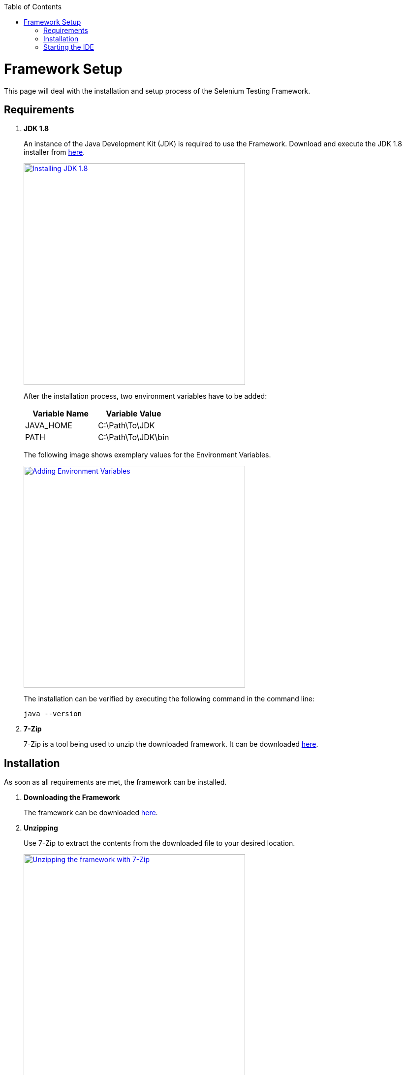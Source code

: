 :toc: macro
toc::[]
:idprefix:
:idseparator: -

= Framework Setup

This page will deal with the installation and setup process of the Selenium Testing Framework.

== Requirements

. *JDK 1.8*
+
An instance of the Java Development Kit (JDK) is required to use the Framework. Download and execute the JDK 1.8 installer from http://www.oracle.com/technetwork/java/javase/downloads/jdk8-downloads-2133151.html[here].
+
image::images/3137412086-JAva_install.png["Installing JDK 1.8", width="450", link="images/3137412086-JAva_install.png"]
+
After the installation process, two environment variables have to be added:
+
[options="header"]
|====
|Variable Name| Variable Value
|JAVA_HOME|C:\Path\To\JDK
|PATH|C:\Path\To\JDK\bin
|====
+
The following image shows exemplary values for the Environment Variables.
+
image::images/427137171-Java.png["Adding Environment Variables", width="450", link="images/427137171-Java.png"]
+
The installation can be verified by executing the following command in the command line:
+
[source, batch]
----
java --version
----
. *7-Zip*
+
7-Zip is a tool being used to unzip the downloaded framework. It can be downloaded http://www.7-zip.org/[here].

== Installation

As soon as all requirements are met, the framework can be installed.

. *Downloading the Framework*
+
The framework can be downloaded https://bitbucket.org/capntc/allure-app-under-test/downloads/testing-selenium-java-applications.7z[here].

. *Unzipping*
+
Use 7-Zip to extract the contents from the downloaded file to your desired location.
+
image::images/7zip.png["Unzipping the framework with 7-Zip", width="450", link="images/7zip.png"]

== Starting the IDE

. Use the script "start-eclipse.bat" to run the Eclipse IDE.
. When running the IDE for the first time, a project called "allure-app-under-test" should already be imported as default. If not however, it can be re-imported manually.
. Click on File -> Import -> "Existing Maven Projects"
+
image::images/import_maven.png["Importing Maven Project", width="450", link="images/import_maven.png"]
. When being prompted for the Project "Root Folder", select "allure-app-under-test". It's located at:
+
_your_extracted_framework/workspace/allure-app-under-test_
+
Finally, select check the _pom.xml_ and click on finish to import the project.
+
image::images/import_finish.png["Finishing the import", width="450", link="images/import_finish.png"]

After the project was successfully imported, you should be greeted with the familiar Eclipse interface.

